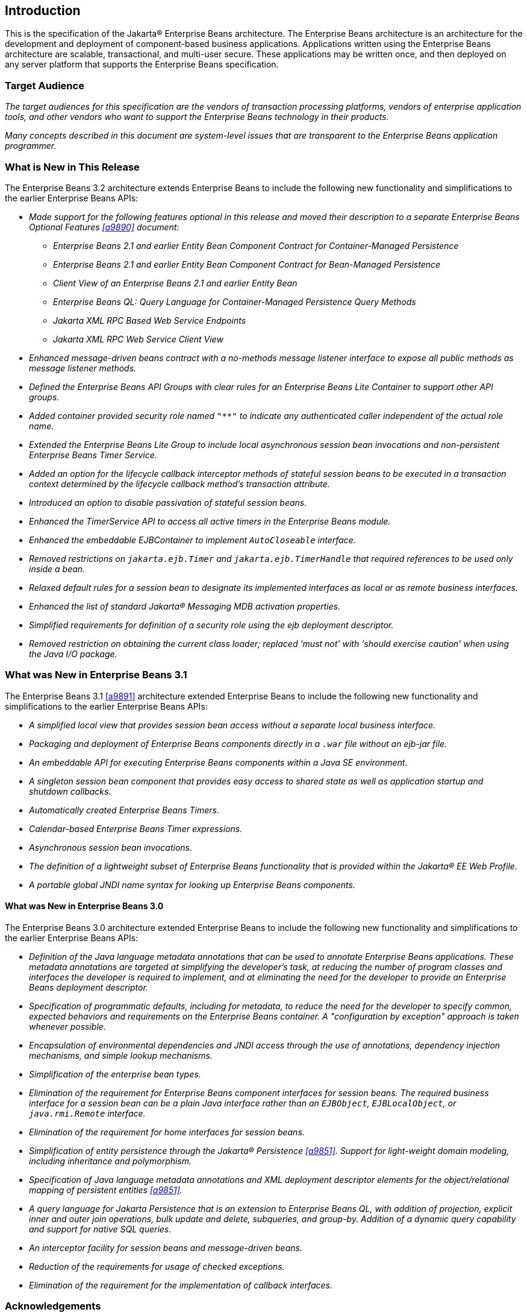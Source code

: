 [[a1]]
== Introduction

This is the specification of the Jakarta(R) Enterprise
Beans architecture. The Enterprise Beans architecture is an
architecture for the development and deployment of component-based
business applications. Applications written using the Enterprise
Beans architecture are scalable, transactional, and multi-user
secure. These applications may be written once, and then deployed on any
server platform that supports the Enterprise Beans specification.

=== Target Audience

_The target audiences for this specification
are the vendors of transaction processing platforms, vendors of
enterprise application tools, and other vendors who want to support the
Enterprise Beans technology in their products._

_Many concepts described in this document are
system-level issues that are transparent to the Enterprise Beans
application programmer._

[[a6]]
=== What is New in This Release

The Enterprise Beans 3.2 architecture
extends Enterprise Beans to include the following new functionality
and simplifications to the earlier Enterprise Beans APIs:

* _Made support for the following features
optional in this release and moved their description to a separate 
Enterprise Beans Optional Features <<a9890>> document:_

** _Enterprise Beans 2.1 and earlier Entity Bean Component
Contract for Container-Managed Persistence_
** _Enterprise Beans 2.1 and earlier Entity Bean Component
Contract for Bean-Managed Persistence_
** _Client View of an Enterprise Beans 2.1 and earlier
Entity Bean_
** _Enterprise Beans QL: Query Language for
Container-Managed Persistence Query Methods_
** _Jakarta XML RPC Based Web Service Endpoints_
** _Jakarta XML RPC Web Service Client View_

* _Enhanced message-driven beans contract with a
no-methods message listener interface to expose all public methods as
message listener methods._

* _Defined the Enterprise Beans API Groups with clear rules
for an Enterprise Beans Lite Container to support other API groups._

* _Added container provided security role named
`"**"` to indicate any authenticated caller independent of the actual role
name._

* _Extended the Enterprise Beans Lite Group to include local
asynchronous session bean invocations and non-persistent Enterprise Beans Timer
Service._

* _Added an option for the lifecycle callback
interceptor methods of stateful session beans to be executed in a
transaction context determined by the lifecycle callback method's
transaction attribute._

* _Introduced an option to disable passivation
of stateful session beans._

* _Enhanced the TimerService API to access all
active timers in the Enterprise Beans module._

* _Enhanced the embeddable EJBContainer to
implement `AutoCloseable` interface._

* _Removed restrictions on `jakarta.ejb.Timer` and
`jakarta.ejb.TimerHandle` that required references to be used only inside a
bean._

* _Relaxed default rules for a session bean to
designate its implemented interfaces as local or as remote business
interfaces._

* _Enhanced the list of standard Jakarta(R) Messaging MDB
activation properties._

* _Simplified requirements for definition of a
security role using the ejb deployment descriptor._

* _Removed restriction on obtaining the current
class loader; replaced 'must not' with 'should exercise caution' when
using the Java I/O package._

=== What was New in Enterprise Beans 3.1

The Enterprise Beans 3.1 <<a9891>> architecture extended
Enterprise Beans to include the following new functionality and
simplifications to the earlier Enterprise Beans APIs:

* _A simplified local view that provides
session bean access without a separate local business interface._

* _Packaging and deployment of Enterprise Beans components
directly in a `.war` file without an ejb-jar file._

* _An embeddable API for executing Enterprise Beans
components within a Java SE environment._

 * _A singleton session bean component that
provides easy access to shared state as well as application startup and
shutdown callbacks._

* _Automatically created Enterprise Beans Timers._

* _Calendar-based Enterprise Beans Timer expressions._

* _Asynchronous session bean invocations._

* _The definition of a lightweight subset of
Enterprise Beans functionality that is provided within the Jakarta(R) EE
Web Profile._

* _A portable global JNDI name syntax for
looking up Enterprise Beans components._

==== What was New in Enterprise Beans 3.0

The Enterprise Beans 3.0 architecture
extended Enterprise Beans to include the following new functionality
and simplifications to the earlier Enterprise Beans APIs:

* _Definition of the Java language metadata
annotations that can be used to annotate Enterprise Beans applications. These
metadata annotations are targeted at simplifying the developer’s task,
at reducing the number of program classes and interfaces the developer
is required to implement, and at eliminating the need for the developer
to provide an Enterprise Beans deployment descriptor._

* _Specification of programmatic defaults,
including for metadata, to reduce the need for the developer to specify
common, expected behaviors and requirements on the Enterprise Beans container. A
"configuration by exception" approach is taken whenever possible._

* _Encapsulation of environmental dependencies
and JNDI access through the use of annotations, dependency injection
mechanisms, and simple lookup mechanisms._

* _Simplification of the enterprise bean
types._

* _Elimination of the requirement for Enterprise Beans
component interfaces for session beans. The required business interface
for a session bean can be a plain Java interface rather than an
`EJBObject`, `EJBLocalObject`, or `java.rmi.Remote` interface._

* _Elimination of the requirement for home
interfaces for session beans._

* _Simplification of entity persistence
through the Jakarta(R) Persistence <<a9851>>. 
Support for light-weight domain modeling, including inheritance and
polymorphism._

* _Specification of Java language metadata
annotations and XML deployment descriptor elements for the
object/relational mapping of persistent entities <<a9851>>._

* _A query language for Jakarta Persistence that
is an extension to Enterprise Beans QL, with addition of projection, explicit inner
and outer join operations, bulk update and delete, subqueries, and
group-by. Addition of a dynamic query capability and support for native
SQL queries._

* _An interceptor facility for session beans
and message-driven beans._

* _Reduction of the requirements for usage of
checked exceptions._

* _Elimination of the requirement for the
implementation of callback interfaces._

=== Acknowledgements

The Enterprise Beans 3.2 specification work was
conducted as part of JSR-345 under the Java Community Process Program.
This specification is the result of the collaborative work of the
members of the Enterprise Beans 3.2 Expert Group: Caucho Technology, Inc: Reza
Rahman; IBM: Jeremy Bauer; Oracle: Marina Vatkina, Linda DeMichiel; OW2:
Florent Benoit; Pramati Technologies: Ravikiran Noothi; RedHat: Pete
Muir, Carlo de Wolf; TmaxSoft, Inc.: Miju Byon; individual members: Adam
Bien; David Blevins; Antonio Goncalves; Stefan Heldt; Richard Hightower,
Jean-Louis Monteiro.

[[a56]]
=== Organization of the Specification Documents

This specification is organized into the
following documents:

* Enterprise Beans Core Contracts and Requirements

* Enterprise Beans Optional Features

This Enterprise Beans Core Contracts document defines the
contracts and requirements for the use and implementation of Enterprise Beans. 
These contracts include those for the Enterprise Beans 3.2 API, as well as
for the earlier Enterprise Beans API that is required to be supported in this
release. See <<a9423>> for coverage of the Enterprise Beans API requirements.

The Enterprise Beans Optional Features document <<a9890>> defines the contracts and
requirements for the use and implementation of features support for
which has been made optional as of Enterprise Beans, 3.2. These
contracts are separated from the core contracts requirements of the Enterprise Beans
3.1 specification.

=== Document Conventions

The regular font is used for
information that is prescriptive by the Enterprise Beans specification.

_The italic font is used for paragraphs
that contain descriptive information, such as notes describing typical
use, or notes clarifying the text with prescriptive specification._

`The monospace font is used for code examples.`

